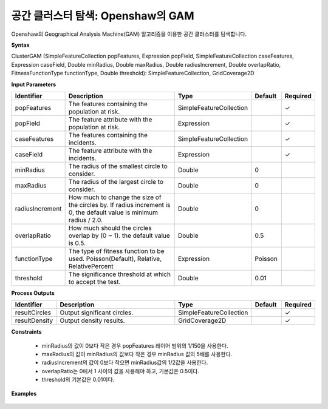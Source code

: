 .. _clustergam:

공간 클러스터 탐색: Openshaw의 GAM
================================================

Openshaw의 Geographical Analysis Machine(GAM) 알고리즘을 이용한 공간 클러스터를 탐색합니다.

**Syntax**

ClusterGAM (SimpleFeatureCollection popFeatures, Expression popField, SimpleFeatureCollection caseFeatures, Expression caseField, Double minRadius, Double maxRadius, Double radiusIncrement, Double overlapRatio, FitnessFunctionType functionType, Double threshold): SimpleFeatureCollection, GridCoverage2D

**Input Parameters**

.. list-table::
   :widths: 10 50 20 10 10

   * - **Identifier**
     - **Description**
     - **Type**
     - **Default**
     - **Required**

   * - popFeatures
     - The features containing the population at risk.
     - SimpleFeatureCollection
     -
     - ✓

   * - popField
     - The feature attribute with the population at risk.
     - Expression
     - 
     - ✓

   * - caseFeatures
     - The features containing the incidents.
     - SimpleFeatureCollection
     -
     - ✓

   * - caseField
     - The feature attribute with the incidents.
     - Expression
     - 
     - ✓

   * - minRadius
     - The radius of the smallest circle to consider.
     - Double
     - 0
     - 

   * - maxRadius
     - The radius of the largest circle to consider.
     - Double
     - 0
     - 

   * - radiusIncrement
     - How much to change the size of the circles by. If radius increment is 0, the default value is minimum radius / 2.0.
     - Double
     - 0
     - 

   * - overlapRatio
     - How much should the circles overlap by (0 ~ 1). the default value is 0.5.
     - Double
     - 0.5
     - 

   * - functionType
     - The type of fitness function to be used. Poisson(Default), Relative, RelativePercent
     - Expression
     - Poisson
     - 

   * - threshold
     - The significance threshold at which to accept the test.
     - Double
     - 0.01
     - 

**Process Outputs**

.. list-table::
   :widths: 10 50 20 10 10

   * - **Identifier**
     - **Description**
     - **Type**
     - **Default**
     - **Required**

   * - resultCircles
     - Output significant circles.
     - SimpleFeatureCollection
     -
     - ✓

   * - resultDensity
     - Output density results.
     - GridCoverage2D
     -
     - ✓

**Constraints**

 - minRadius의 값이 0보다 작은 경우 popFeatures 레이어 범위의 1/150을 사용한다.
 - maxRadius의 값이 minRadius의 값보다 작은 경우 minRadius 값의 5배를 사용한다.
 - radiusIncrement의 값이 0보다 작으면 minRadius값의 1/2값을 사용한다.
 - overlapRatio는 0에서 1 사이의 값을 사용해야 하고, 기본값은 0.5이다.
 - threshold의 기본값은 0.01이다.


**Examples**

  .. image:: images/clustergam.png
